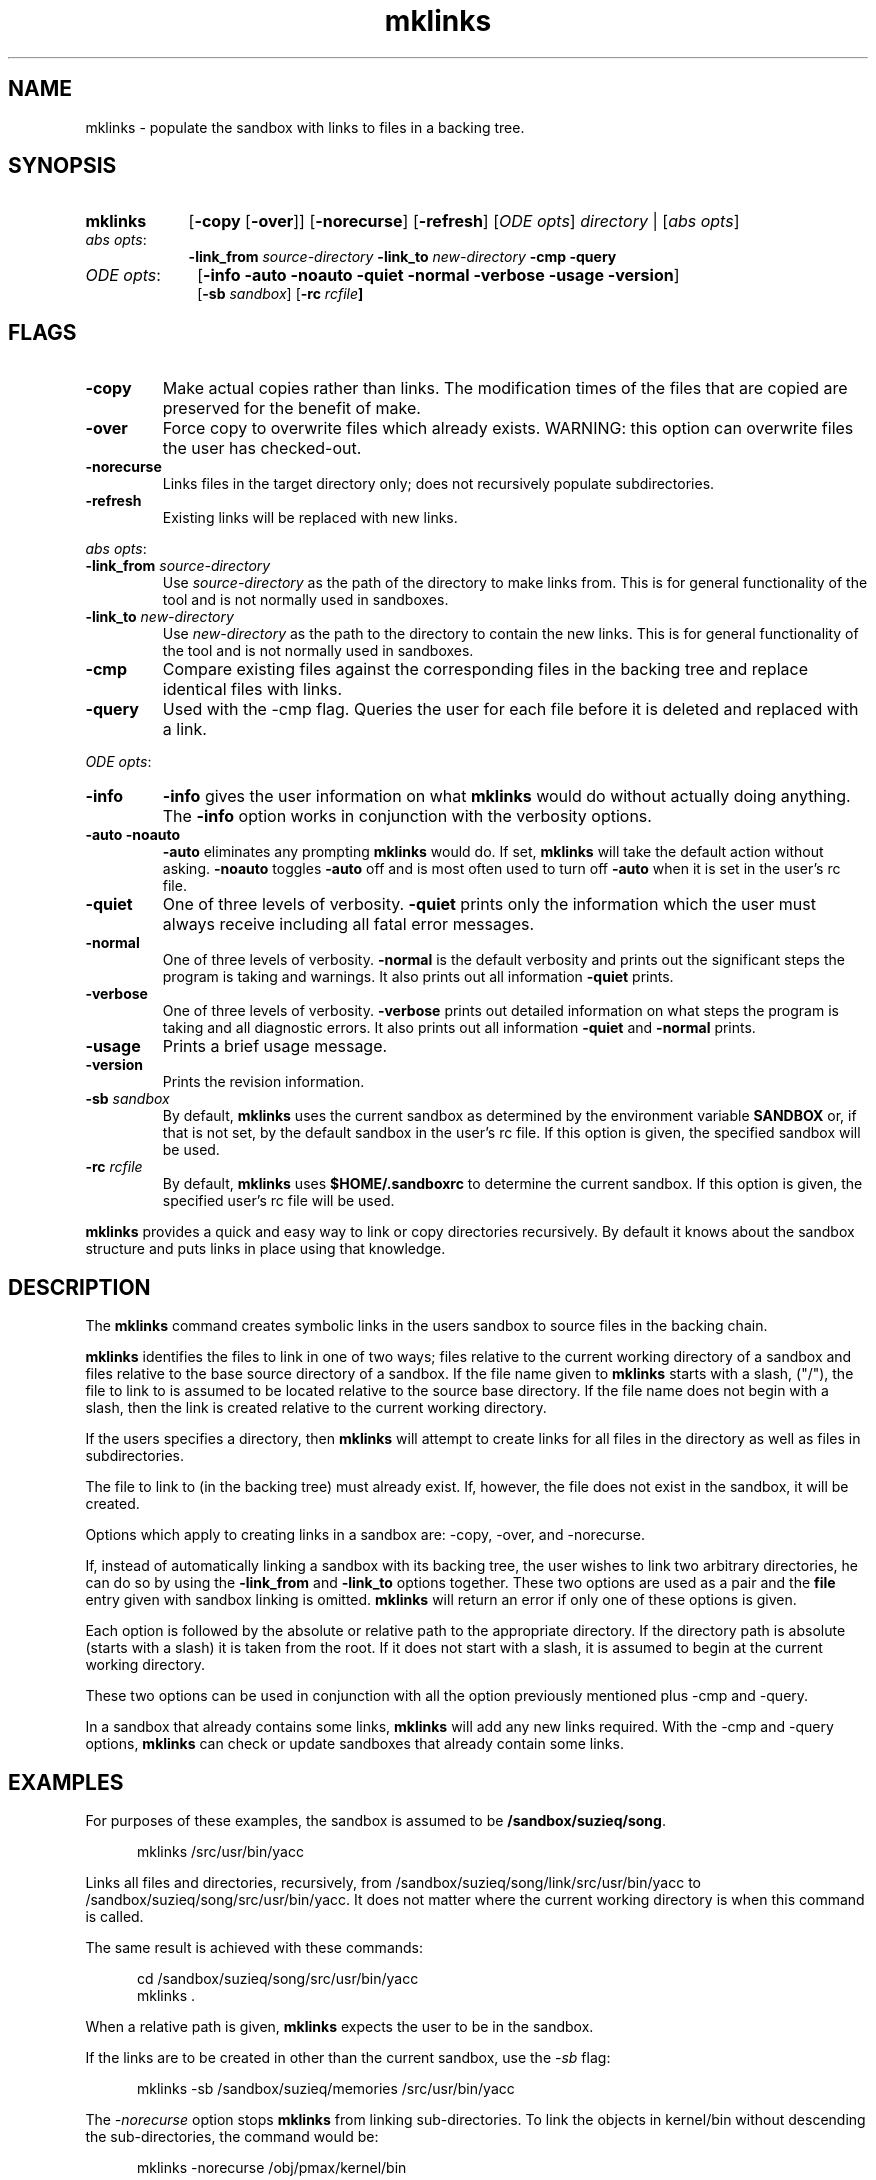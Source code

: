 .\"
.\" @OSF_FREE_COPYRIGHT@
.\" COPYRIGHT NOTICE
.\" Copyright (c) 1992, 1991, 1990  
.\" Open Software Foundation, Inc. 
.\"  
.\" Permission is hereby granted to use, copy, modify and freely distribute 
.\" the software in this file and its documentation for any purpose without 
.\" fee, provided that the above copyright notice appears in all copies and 
.\" that both the copyright notice and this permission notice appear in 
.\" supporting documentation.  Further, provided that the name of Open 
.\" Software Foundation, Inc. ("OSF") not be used in advertising or 
.\" publicity pertaining to distribution of the software without prior 
.\" written permission from OSF.  OSF makes no representations about the 
.\" suitability of this software for any purpose.  It is provided "as is" 
.\" without express or implied warranty. 
.\"
.\"
.\" HISTORY
.\" $Log: mklinks.1,v $
.\" Revision 1.8.6.1  1993/09/14  00:41:29  marty
.\" 	CR # 623
.\" 	[1993/09/14  00:39:31  marty]
.\"
.\" Revision 1.8.4.4  1993/04/21  18:42:16  damon
.\" 	CR 421. Updated for 2.3
.\" 	[1993/04/21  18:39:38  damon]
.\" 
.\" Revision 1.8.4.3  1993/03/31  16:47:25  marty
.\" 	Minor edits
.\" 	[1993/03/31  16:46:45  marty]
.\" 
.\" Revision 1.8.4.2  1993/03/31  16:45:34  marty
.\" 	OT # 263 , updated man page
.\" 	[1993/03/31  16:45:14  marty]
.\" 
.\" Revision 1.8.2.2  1992/12/03  17:24:17  damon
.\" 	ODE 2.2 CR 183. Added CMU notice
.\" 	[1992/12/03  17:10:16  damon]
.\" 
.\" Revision 1.8  1991/12/05  21:15:25  devrcs
.\" 	Changes from ODE 2.1 Man page review.
.\" 	[1991/11/03  18:39:12  damon]
.\" 
.\" 	Upgraded to Tools II interface
.\" 	[91/01/07  09:35:36  randyb]
.\" 
.\" 	Documented the -over option for copy.
.\" 	[90/11/07  13:57:20  randyb]
.\" 
.\" Revision 1.6  90/12/06  14:21:15  devrcs
.\" 	Cleanup copyright and history log comments.
.\" 	[90/11/15  11:46:30  gm]
.\" 
.\" Revision 1.5  90/10/07  21:56:50  devrcs
.\" 	Pre-OSF1 changes
.\" 
.\" $EndLog$
.\"""""""""""""""""""""""""""""""""""""""""""""""""""""""""""""""""""""""""""
.TH mklinks 1 4/21/93
.ds ]W ODE 2.3
.SH NAME
mklinks \- populate the sandbox with links to files in a backing tree.
.SH SYNOPSIS
.IP \fBmklinks\fP 9
[\fB-copy\fP [\fB-over\fR]] [\fB-norecurse\fP] [\fB-refresh\fP]
[\fIODE opts\fR] \fIdirectory\fR | [\fIabs opts\fR]
.IP "\fIabs opts\fR:" 9
\fB-link_from \fIsource-directory\fP \fB-link_to \fInew-directory\fP
\fB-cmp\fR \fB-query\fR
.IP "\fIODE opts\fR:" 10
[\fB-info -auto -noauto -quiet -normal -verbose -usage -version\fP]
.br
[\fB-sb \fIsandbox\fR] [\fB-rc \fIrcfile\fP]
.SH FLAGS
.IP "\fB-copy\fP" 
Make actual copies rather than links.
The modification times of the files that are copied are preserved
for the benefit of make.
.IP "\fB-over\fP" 
Force copy to overwrite files which already exists.
WARNING: this option can overwrite files the user has checked-out.
.IP "\fB-norecurse\fP" 
Links files in the target directory only; does not recursively populate
subdirectories.
.IP "\fB-refresh\fP" 
Existing links will be replaced with new links.
.P
.ti 2
\fIabs opts\fR:
.IP "\fB-link_from \fP\fIsource-directory\fP"
Use \fIsource-directory\fP as the path of the directory
to make links from.
This is for general functionality of the tool and is not normally
used in sandboxes.
.IP "\fB-link_to \fP\fInew-directory\fP"
Use \fInew-directory\fP as the path to the directory to contain the
new links.
This is for general functionality of the tool and is not normally
used in sandboxes.
.IP "\fB-cmp\fP"
Compare existing files against the corresponding files in the backing tree and
replace identical files with links.
.IP "\fB-query\fP" 
Used with the -cmp flag. Queries the user for each file before it is deleted
and replaced with a link.
.P
.ti 2
\fIODE opts\fR:
.IP "\fB\-info\fR"
\fB-info\fR gives the user information on what \fBmklinks\fR would do
without actually doing anything.
The \fB-info\fR option works in conjunction with the verbosity options.
.IP "\fB\-auto -noauto\fR"
\fB-auto\fR eliminates any prompting \fBmklinks\fR would do.
If set, \fBmklinks\fR will take the default action without asking.
\fB-noauto\fR toggles \fB-auto\fR off and is most often used to turn
off \fB-auto\fR when it is set in the user's rc file.
.IP "\fB\-quiet\fR"
One of three levels of verbosity.
\fB-quiet\fR prints only the information which the user must always
receive including all fatal error messages.
.IP "\fB\-normal\fR"
One of three levels of verbosity.
\fB-normal\fR is the default verbosity and prints out the significant
steps the program is taking and warnings.
It also prints out all information \fB-quiet\fR prints.
.IP "\fB\-verbose\fR"
One of three levels of verbosity.
\fB-verbose\fR prints out detailed information on what steps the program
is taking and all diagnostic errors.
It also prints out all information \fB-quiet\fR and \fB-normal\fR prints.
.IP "\fB\-usage\fR"
Prints a brief usage message.
.IP "\fB\-version\fR"
Prints the revision information.
.IP "\fB\-sb \fIsandbox\fR"
By default, \fBmklinks\fR uses the current sandbox as determined by the
environment variable \fBSANDBOX\fR or, if that is not set, by
the default sandbox in the user's rc file.
If this option is given, the specified sandbox will be used.
.IP "\fB-rc \fIrcfile\fR"
By default, \fBmklinks\fR uses \fB$HOME/.sandboxrc\fR to determine the
current sandbox.
If this option is given, the specified user's rc file will be used.
.P
\fBmklinks\fR provides a quick and easy way to link or copy directories
recursively.
By default it knows about the sandbox structure and puts links in place
using that knowledge.
.SH DESCRIPTION
.P
The \fBmklinks\fP command creates symbolic
links in the users sandbox to source files in the backing
chain.
.P
\fBmklinks\fR identifies the files to link in one of two ways;
files relative to the current working directory of a sandbox and
files relative to the base source directory of a sandbox.
If the file name given to \fBmklinks\fR starts with a slash, ("/"),
the file to link to is assumed to be located relative to the 
source base directory.
If the file name does not begin with a slash,
then the link is created relative to the current working directory.
.P
If the users specifies a directory, then \fBmklinks\fR will attempt
to create links for all files in the directory as well as files in 
subdirectories.
.P
The file to link to (in the backing tree) must already exist.
If, however, the file does not exist in the sandbox,
it will be created.
.P
Options which apply to creating links in a sandbox are:
-copy, -over, and -norecurse.
.P
If, instead of automatically linking a sandbox with its backing tree,
the user wishes to link two arbitrary directories, he can do so by using
the \fB-link_from\fR and \fB-link_to\fR options together.
These two options are used as a pair and the \fBfile\fR entry
given with sandbox linking is omitted.
\fBmklinks\fR will return an error if only one of these options is given.
.P
Each option is followed by the absolute or relative path to the
appropriate directory.
If the directory path is absolute (starts with a slash)
it is taken from the root.
If it does not start with a slash, it is assumed to begin at the current
working directory.
.P
These two options can be used in conjunction with all the option
previously mentioned plus -cmp and -query.
.P
In a sandbox that already contains some links, \fBmklinks\fP will add any
new links required.
With the -cmp and -query options, \fBmklinks\fP can check or update sandboxes
that already contain some links.
.P
.SH EXAMPLES
.P
For purposes of these examples, the sandbox is assumed to be
\fB/sandbox/suzieq/song\fR.
.in +5
.sp
mklinks /src/usr/bin/yacc
.P
Links all files and directories, recursively, from
/sandbox/suzieq/song/link/src/usr/bin/yacc to
/sandbox/suzieq/song/src/usr/bin/yacc.
It does not matter where the current working directory is when this
command is called.
.P
The same result is achieved with these commands:
.in +5
.sp
.nf
cd /sandbox/suzieq/song/src/usr/bin/yacc
mklinks .
.fi
.in
.P
When a relative path is given, \fBmklinks\fP expects the user to be in
the sandbox.
.P
If the links are to be created in other than the current sandbox,
use the \fI-sb\fP flag:
.in +5
.sp
mklinks -sb /sandbox/suzieq/memories /src/usr/bin/yacc
.in
.PP
The \fI-norecurse\fP option stops \fBmklinks\fP from linking sub-directories.
To link the objects in kernel/bin without descending the sub-directories,
the command would be:
.in +5
.sp
mklinks -norecurse /obj/pmax/kernel/bin
.in
.P
To make local copies of the tools, use:
.in +5
.sp
mklinks -copy /tools
.in
.P
To link two arbitrary directories, for example the src in someone's sandbox
to the user's home directory, use the -link_ options.
.in +5
.sp
mklinks -link_from /sandbox/suzieq/song/src -link_to ~/src
.in
.P
These two options must always be used together.
.SH FILES
.PP
.IP \fB$HOME/.sandboxrc\fP 
is used to obtain the path to the sandbox.
.PP
.SH RELATED INFORMATION
.PP
sandboxrc(5),
mksb(1),
resb(1).

